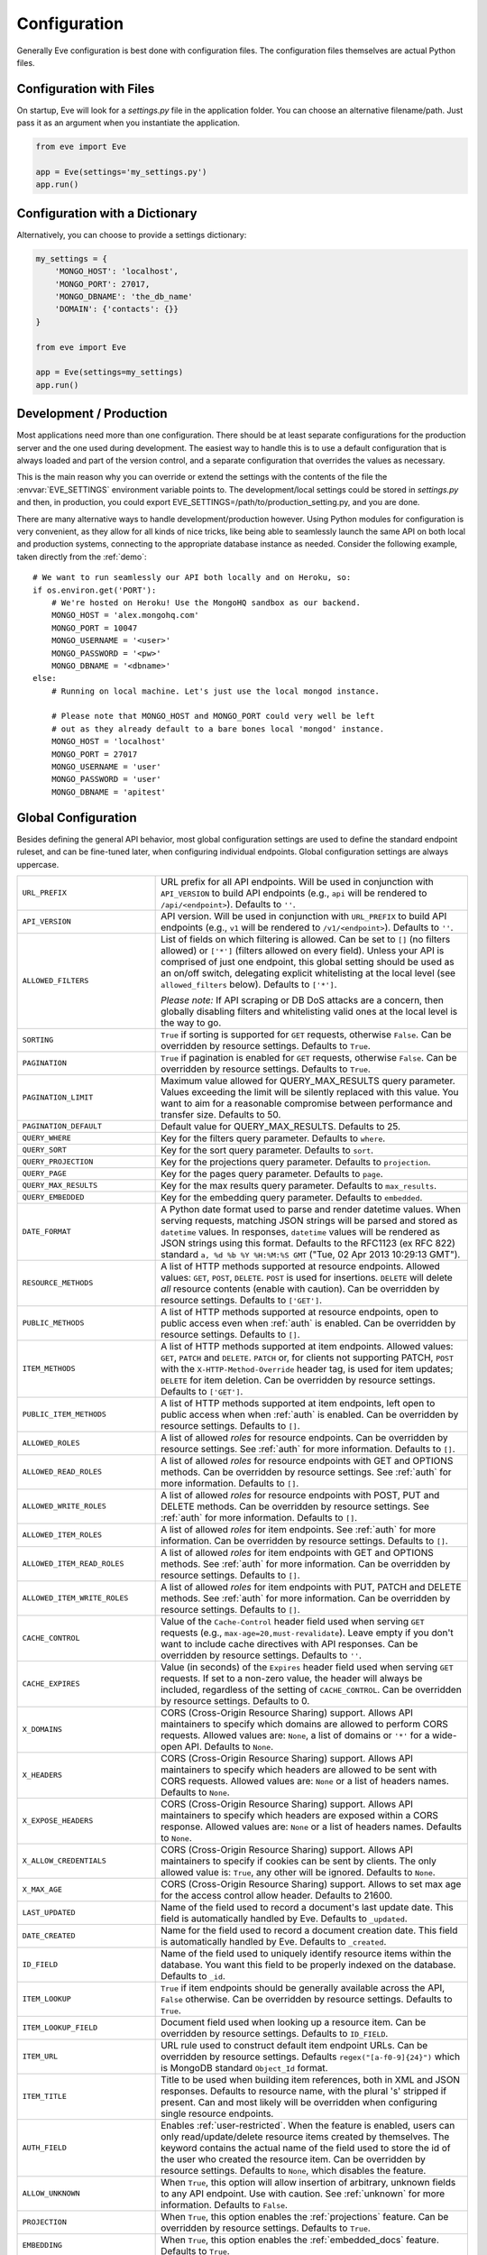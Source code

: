 .. _config:

Configuration 
=============
Generally Eve configuration is best done with configuration files. The
configuration files themselves are actual Python files. 

Configuration with Files
------------------------
On startup, Eve will look for a `settings.py` file in the application folder.
You can choose an alternative filename/path. Just pass it as an argument when
you instantiate the application.

.. code-block:: python
    
    from eve import Eve

    app = Eve(settings='my_settings.py')
    app.run()

Configuration with a Dictionary
-------------------------------
Alternatively, you can choose to provide a settings dictionary:

.. code-block:: python
    
    my_settings = {
        'MONGO_HOST': 'localhost',
        'MONGO_PORT': 27017,
        'MONGO_DBNAME': 'the_db_name'
        'DOMAIN': {'contacts': {}} 
    }

    from eve import Eve

    app = Eve(settings=my_settings)
    app.run()

Development / Production
------------------------
Most applications need more than one configuration. There should be at least
separate configurations for the production server and the one used during
development. The easiest way to handle this is to use a default configuration
that is always loaded and part of the version control, and a separate
configuration that overrides the values as necessary.

This is the main reason why you can override or extend the settings with the
contents of the file the :envvar:`EVE_SETTINGS` environment variable points to.
The development/local settings could be stored in `settings.py` and then, in
production, you could export EVE_SETTINGS=/path/to/production_setting.py, and
you are done. 

There are many alternative ways to handle development/production
however. Using Python modules for configuration is very convenient, as they
allow for all kinds of nice tricks, like being able to seamlessly launch the
same API on both local and production systems, connecting to the appropriate
database instance as needed.  Consider the following example, taken directly
from the :ref:`demo`:

::

    # We want to run seamlessly our API both locally and on Heroku, so:
    if os.environ.get('PORT'):
        # We're hosted on Heroku! Use the MongoHQ sandbox as our backend.
        MONGO_HOST = 'alex.mongohq.com'
        MONGO_PORT = 10047
        MONGO_USERNAME = '<user>'
        MONGO_PASSWORD = '<pw>'
        MONGO_DBNAME = '<dbname>'
    else:
        # Running on local machine. Let's just use the local mongod instance.

        # Please note that MONGO_HOST and MONGO_PORT could very well be left
        # out as they already default to a bare bones local 'mongod' instance.
        MONGO_HOST = 'localhost'
        MONGO_PORT = 27017
        MONGO_USERNAME = 'user'
        MONGO_PASSWORD = 'user'
        MONGO_DBNAME = 'apitest'

.. _global:

Global Configuration
--------------------
Besides defining the general API behavior, most global configuration settings
are used to define the standard endpoint ruleset, and can be fine-tuned later,
when configuring individual endpoints. Global configuration settings are always
uppercase. 

.. tabularcolumns:: |p{6.5cm}|p{8.5cm}|

=================================== =========================================
``URL_PREFIX``                      URL prefix for all API endpoints. Will be 
                                    used in conjunction with ``API_VERSION`` to
                                    build API endpoints (e.g., ``api`` will be
                                    rendered to ``/api/<endpoint>``).  Defaults
                                    to ``''``.

``API_VERSION``                     API version. Will be used in conjunction with 
                                    ``URL_PREFIX`` to build API endpoints
                                    (e.g., ``v1`` will be rendered to
                                    ``/v1/<endpoint>``). Defaults to ``''``.

``ALLOWED_FILTERS``                 List of fields on which filtering is allowed. 
                                    Can be set to ``[]`` (no filters allowed)
                                    or ``['*']`` (filters allowed on every
                                    field). Unless your API is comprised of
                                    just one endpoint, this global setting
                                    should be used as an on/off switch,
                                    delegating explicit whitelisting at the
                                    local level (see ``allowed_filters``
                                    below). Defaults to ``['*']``.

                                    *Please note:* If API scraping or DB DoS
                                    attacks are a concern, then globally
                                    disabling filters and whitelisting valid
                                    ones at the local level is the way to go.

``SORTING``                         ``True`` if sorting is supported for ``GET``
                                    requests, otherwise ``False``. Can be
                                    overridden by resource settings. Defaults
                                    to ``True``.

``PAGINATION``                      ``True`` if pagination is enabled for ``GET`` 
                                    requests, otherwise ``False``. Can be
                                    overridden by resource settings. Defaults
                                    to ``True``.

``PAGINATION_LIMIT``                Maximum value allowed for QUERY_MAX_RESULTS
                                    query parameter. Values exceeding the
                                    limit will be silently replaced with this
                                    value. You want to aim for a reasonable
                                    compromise between performance and transfer
                                    size. Defaults to 50.

``PAGINATION_DEFAULT``              Default value for QUERY_MAX_RESULTS.
                                    Defaults to 25.

``QUERY_WHERE``                     Key for the filters query parameter. Defaults to ``where``.

``QUERY_SORT``                      Key for the sort query parameter. Defaults to ``sort``.

``QUERY_PROJECTION``                Key for the projections query parameter. Defaults to ``projection``.

``QUERY_PAGE``                      Key for the pages query parameter. Defaults to ``page``.

``QUERY_MAX_RESULTS``               Key for the max results query parameter. Defaults to ``max_results``.

``QUERY_EMBEDDED``                  Key for the embedding query parameter. Defaults to ``embedded``.

``DATE_FORMAT``                     A Python date format used to parse and render 
                                    datetime values. When serving requests,
                                    matching JSON strings will be parsed and
                                    stored as ``datetime`` values. In
                                    responses, ``datetime`` values will be
                                    rendered as JSON strings using this format.
                                    Defaults to the RFC1123 (ex RFC 822)
                                    standard ``a, %d %b %Y %H:%M:%S GMT``
                                    ("Tue, 02 Apr 2013 10:29:13 GMT"). 

``RESOURCE_METHODS``                A list of HTTP methods supported at resource 
                                    endpoints. Allowed values: ``GET``,
                                    ``POST``, ``DELETE``. ``POST`` is used for
                                    insertions. ``DELETE`` will delete *all*
                                    resource contents (enable with caution).
                                    Can be overridden by resource settings.
                                    Defaults to ``['GET']``.

``PUBLIC_METHODS``                  A list of HTTP methods supported at resource
                                    endpoints, open to public access even when
                                    :ref:`auth` is enabled. Can be overridden
                                    by resource settings. Defaults to ``[]``.

``ITEM_METHODS``                    A list of HTTP methods supported at item 
                                    endpoints. Allowed values: ``GET``,
                                    ``PATCH`` and ``DELETE``. ``PATCH`` or, for
                                    clients not supporting PATCH, ``POST`` with
                                    the ``X-HTTP-Method-Override`` header tag,
                                    is used for item updates; ``DELETE`` for
                                    item deletion. Can be overridden by
                                    resource settings. Defaults to ``['GET']``.  

``PUBLIC_ITEM_METHODS``             A list of HTTP methods supported at item
                                    endpoints, left open to public access when
                                    when :ref:`auth` is enabled. Can be
                                    overridden by resource settings. Defaults
                                    to ``[]``.

``ALLOWED_ROLES``                   A list of allowed `roles` for resource
                                    endpoints. Can be overridden by resource
                                    settings. See :ref:`auth` for more
                                    information. Defaults to ``[]``.

``ALLOWED_READ_ROLES``              A list of allowed `roles` for resource
                                    endpoints with GET and OPTIONS methods.
                                    Can be overridden by resource
                                    settings. See :ref:`auth` for more
                                    information. Defaults to ``[]``.

``ALLOWED_WRITE_ROLES``             A list of allowed `roles` for resource
                                    endpoints with POST, PUT and DELETE
                                    methods. Can be overridden by resource
                                    settings. See :ref:`auth` for more
                                    information. Defaults to ``[]``.

``ALLOWED_ITEM_ROLES``              A list of allowed `roles` for item endpoints. 
                                    See :ref:`auth` for more information. Can
                                    be overridden by resource settings.
                                    Defaults to ``[]``.

``ALLOWED_ITEM_READ_ROLES``         A list of allowed `roles` for item endpoints
                                    with GET and OPTIONS methods. 
                                    See :ref:`auth` for more information. Can
                                    be overridden by resource settings.
                                    Defaults to ``[]``.

``ALLOWED_ITEM_WRITE_ROLES``        A list of allowed `roles` for item endpoints
                                    with PUT, PATCH and DELETE methods.
                                    See :ref:`auth` for more information. Can
                                    be overridden by resource settings.
                                    Defaults to ``[]``.

``CACHE_CONTROL``                   Value of the ``Cache-Control`` header field 
                                    used when serving ``GET`` requests (e.g.,
                                    ``max-age=20,must-revalidate``). Leave
                                    empty if you don't want to include cache
                                    directives with API responses. Can be
                                    overridden by resource settings. Defaults
                                    to ``''``.

``CACHE_EXPIRES``                   Value (in seconds) of the ``Expires`` header 
                                    field used when serving ``GET`` requests.
                                    If set to a non-zero value, the header will
                                    always be included, regardless of the
                                    setting of ``CACHE_CONTROL``. Can be
                                    overridden by resource settings. Defaults
                                    to 0.

``X_DOMAINS``                       CORS (Cross-Origin Resource Sharing) support. 
                                    Allows API maintainers to specify which
                                    domains are allowed to perform CORS
                                    requests. Allowed values are: ``None``,
                                    a list of domains or ``'*'`` for a wide-open
                                    API. Defaults to ``None``.

``X_HEADERS``                       CORS (Cross-Origin Resource Sharing) support. 
                                    Allows API maintainers to specify which
                                    headers are allowed to be sent with CORS
                                    requests. Allowed values are: ``None`` or
                                    a list of headers names. Defaults to
                                    ``None``.
                                
``X_EXPOSE_HEADERS``                CORS (Cross-Origin Resource Sharing) support.
                                    Allows API maintainers to specify which
                                    headers are exposed within a CORS response.
                                    Allowed values are: ``None`` or
                                    a list of headers names. Defaults to
                                    ``None``.

``X_ALLOW_CREDENTIALS``             CORS (Cross-Origin Resource Sharing) support.
                                    Allows API maintainers to specify if cookies can
                                    be sent by clients.
                                    The only allowed value is: ``True``, any other
                                    will be ignored. Defaults to
                                    ``None``.

``X_MAX_AGE``                       CORS (Cross-Origin Resource Sharing) 
                                    support. Allows to set max age for the
                                    access control allow header. Defaults to
                                    21600.

                                
``LAST_UPDATED``                    Name of the field used to record a document's 
                                    last update date. This field is
                                    automatically handled by Eve. Defaults to
                                    ``_updated``.

``DATE_CREATED``                    Name for the field used to record a document
                                    creation date. This field is automatically
                                    handled by Eve. Defaults to ``_created``.

``ID_FIELD``                        Name of the field used to uniquely identify
                                    resource items within the database. You
                                    want this field to be properly indexed on
                                    the database.  Defaults to ``_id``. 

``ITEM_LOOKUP``                     ``True`` if item endpoints should be generally 
                                    available across the API, ``False``
                                    otherwise. Can be overridden by resource
                                    settings. Defaults to ``True``.

``ITEM_LOOKUP_FIELD``               Document field used when looking up a resource
                                    item. Can be overridden by resource
                                    settings. Defaults to ``ID_FIELD``.

``ITEM_URL``                        URL rule used to construct default item
                                    endpoint URLs. Can be overridden by
                                    resource settings. Defaults
                                    ``regex("[a-f0-9]{24}")`` which is MongoDB
                                    standard ``Object_Id`` format.

``ITEM_TITLE``                      Title to be used when building item references, 
                                    both in XML and JSON responses. Defaults to
                                    resource name, with the plural 's' stripped
                                    if present. Can and most likely will be
                                    overridden when configuring single resource
                                    endpoints.

``AUTH_FIELD``                      Enables :ref:`user-restricted`. When the
                                    feature is enabled, users can only
                                    read/update/delete resource items created
                                    by themselves. The keyword contains the
                                    actual name of the field used to store the
                                    id of the user who created the resource
                                    item. Can be overridden by resource
                                    settings. Defaults to ``None``, which
                                    disables the feature. 

``ALLOW_UNKNOWN``                   When ``True``, this option will allow insertion
                                    of arbitrary, unknown fields to any API
                                    endpoint. Use with caution. See
                                    :ref:`unknown` for more information.
                                    Defaults to ``False``.

``PROJECTION``                      When ``True``, this option enables the
                                    :ref:`projections` feature. Can be
                                    overridden by resource settings. Defaults
                                    to ``True``.

``EMBEDDING``                       When ``True``, this option enables the
                                    :ref:`embedded_docs` feature. Defaults to
                                    ``True``.

``BANDWIDTH_SAVER``                 When ``True``, POST, PUT, and PATCH responses
                                    only return automatically handled fields
                                    and ``EXTRA_RESPONSE_FIELDS``. When
                                    ``False``, the entire document will be
                                    sent. Defaults to ``True``.

``EXTRA_RESPONSE_FIELDS``           Allows to configure a list of additional
                                    document fields that should be provided
                                    with every POST response. Normally only
                                    automatically handled fields (``ID_FIELD``,
                                    ``LAST_UPDATED``, ``DATE_CREATED``,
                                    ``ETAG``) are included in response
                                    payloads. Can be overridden by resource
                                    settings. Defaults to ``[]``, effectively
                                    disabling the feature.

``RATE_LIMIT_GET``                  A tuple expressing the rate limit on GET 
                                    requests. The first element of the tuple is
                                    the number of requests allowed, while the
                                    second is the time window in seconds. For
                                    example, ``(300, 60 * 15)`` would set
                                    a limit of 300 requests every 15 minutes.
                                    Defaults to ``None``.

``RATE_LIMIT_POST``                 A tuple expressing the rate limit on POST 
                                    requests. The first element of the tuple is
                                    the number of requests allowed, while the
                                    second is the time window in seconds. For
                                    example ``(300, 60 * 15)`` would set
                                    a limit of 300 requests every 15 minutes.
                                    Defaults to ``None``. 

``RATE_LIMIT_PATCH``                A tuple expressing the rate limit on PATCH 
                                    requests. The first element of the tuple is
                                    the number of requests allowed, while the
                                    second is the time window in seconds. For
                                    example ``(300, 60 * 15)`` would set
                                    a limit of 300 requests every 15 minutes.
                                    Defaults to ``None``. 

``RATE_LIMIT_DELETE``               A tuple expressing the rate limit on DELETE 
                                    requests. The first element of the tuple is
                                    the number of requests allowed, while the
                                    second is the time window in seconds. For
                                    example ``(300, 60 * 15)`` would set
                                    a limit of 300 requests every 15 minutes. Defaults to
                                    ``None``. 

``DEBUG``                           ``True`` to enable Debug Mode, ``False``
                                    otherwise. 

``ERROR``                           Allows to customize the error_code field. Defaults
                                    to ``_error``.

``HATEOAS``                         When ``False``, this option disables 
                                    :ref:`hateoas_feature`. Defaults to ``True``. 

``ISSUES``                          Allows to customize the issues field. Defaults
                                    to ``_issues``.

``STATUS``                          Allows to customize the status field. Defaults
                                    to ``_status``.

``STATUS_OK``                       Status message returned when data validation is
                                    successful. Defaults to ``OK``.

``STATUS_ERR``                      Status message returned when data validation
                                    failed. Defaults to ``ERR``.

``ITEMS``                           Allows to customize the items field. Defaults
                                    to ``_items``.

``META``                            Allows to customize the meta field. Defaults
                                    to ``_meta``

``LINKS``                           Allows to customize the links field. Defaults
                                    to ``_links``.

``ETAG``                            Allows to customize the etag field. Defaults
                                    to ``_etag``.

``IF_MATCH``                        ``True`` to enable concurrency control, ``False``
                                    otherwise. Defaults to ``True``. See
                                    :ref:`concurrency`.

``XML``                             ``True`` to enable XML support, ``False`` 
                                    otherwise. See :ref:`jsonxml`. Defaults to
                                    ``True``.

``JSON``                            ``True`` to enable JSON support, ``False`` 
                                    otherwise. See :ref:`jsonxml`. Defaults to
                                    ``True``.

``JSON_SORT_KEYS``                  ``True`` to enable JSON key sorting, ``False``
                                    otherwise. Defaults to ``False``.

``VALIDATION_ERROR_STATUS``         The HTTP status code to use for validation errors.
                                    Defaults to ``422``.

``VERSIONING``                      Enabled documents version control when 
                                    ``True``. Can be overridden by resource 
                                    settings. Defaults to ``False``.

``VERSIONS``                        Suffix added to the name of the primary
                                    collection to create the name of the shadow
                                    collection to store document versions.
                                    Defaults to ``_versions``. When
                                    ``VERSIONING`` is enabled , a collection
                                    such as ``myresource_versions`` would be
                                    created for a resource with a datasource of
                                    ``myresource``.

``VERSION_PARAM``                   The URL query parameter used to access the
                                    specific version of a document. Defaults to
                                    ``version``. Omit this parameter to get the
                                    latest version of a document or use
                                    `?version=all`` to get a list of all
                                    version of the document. Only valid for
                                    individual item endpoints.

``VERSION``                         Field used to store the version number of a
                                    document. Defaults to ``_version``.

``LATEST_VERSION``                  Field used to store the latest version number
                                    of a document. Defaults to
                                    ``_latest_version``.

``VERSION_ID_SUFFIX``               Used in the shadow collection to store the
                                    document id. Defaults to ``_document``. If
                                    ``ID_FIELD`` is set to ``_id``, the
                                    document id will be stored in field
                                    ``_id_document``.

``MONGO_URI``                       A `MongoDB URI`_ which is used in preference 
                                    of the other configuration variables.

``MONGO_HOST``                      MongoDB server address. Defaults to ``localhost``.

``MONGO_PORT``                      MongoDB port. Defaults to ``27017``.

``MONGO_USERNAME``                  MongoDB user name.

``MONGO_PASSWORD``                  MongoDB password.

``MONGO_DBNAME``                    MongoDB database name.

``MONGO_MAX_POOL_SIZE``             The maximum number of idle connections 
                                    maintained in the PyMongo connection pool.
                                    Default: PyMongo default.

``MONGO_SOCKET_TIMEOUT_MS``         How long (in milliseconds) a send or 
                                    receive on a socket can take before timing
                                    out. Default: PyMongo default.

``MONGO_CONNECT_TIMEOUT_MS``        How long (in milliseconds) a connection can 
                                    take to be opened before timing out.
                                    Default: PyMongo default.

``MONGO_REPLICA_SET``               The name of a replica set to connect to; 
                                    this must match the internal name of the
                                    replica set (as deteremined by the
                                    `isMaster <http://www.mongodb.org/display/DOCS/Replica+Set+Commands#ReplicaSetCommands-isMaster>`_
                                    command). Default: ``None``.

``MONGO_READ_PREFERENCE``           Determines how read queries are routed to 
                                    the replica set members. Must be one of the
                                    constants defined on PyMongo's ReadPreference_,
                                    or the string names thereof.

``MONGO_QUERY_BLACKLIST``           A list of Mongo query operators that are not
                                    allowed to be used in resource filters
                                    (``?where=``). Defaults to ``['$where',
                                    '$regex']``. 
                                
                                    Mongo JavaScript operators are disabled by
                                    default, as they might be used as vectors
                                    for injection attacks. Javascript queries
                                    also tend to be slow and generally can be
                                    easily replaced with the (very rich) Mongo
                                    query dialect.

``MONGO_WRITE_CONCERN``             A dictionary defining MongoDB write concern
                                    settings. All standard write concern
                                    settings (w, wtimeout, j, fsync) are
                                    supported. Defaults to ``{'w': 1}``, which
                                    means 'do regular acknowledged writes'
                                    (this is also the Mongo default).

                                    Please be aware that setting 'w' to a value of
                                    2 or greater requires replication to be
                                    active or you will be getting 500 errors
                                    (the write will still happen; Mongo will
                                    just be unable to check that it's being
                                    written to multiple servers).

                                    Can be overridden at endpoint (Mongo
                                    collection) level. See
                                    ``mongo_write_concern`` below.

``DOMAIN``                          A dict holding the API domain definition.
                                    See `Domain Configuration`_.

``EXTENDED_MEDIA_INFO``             A list of properties to forward from the file upload
                                    driver.

``RETURN_MEDIA_AS_BASE64_STRING``   Controls the embedding of the media type in
                                    the endpoint response. This is useful when
                                    you have other means of getting the binary
                                    (like custom Flask endpoints) but still
                                    want clients to be able to POST/PATCH it.
                                    Defaults to ``True``. 

``RETURN_MEDIA_AS_URL``             Set it to ``True`` to enable serving media 
                                    files at a dedicated media endpoint.
                                    Defaults to ``False``.

``MEDIA_ENDPOINT``                  The media endpoint to be used when 
                                    ``RETURN_MEDIA_AS_URL`` is enabled. 
                                    Defaults to ``media``.

``MEDIA_URL``                       Format of a file url served at the 
                                    dedicated media endpoints. Defaults to
                                    ``regex("[a-f0-9]{24}")``.

``OPLOG``                           Set it to ``True`` to enable the :ref:`oplog`.
                                    Defaults to ``False``.

``OPLOG_NAME``                      This is the name of the database collection 
                                    where the :ref:`oplog` is stored. Defaults
                                    to ``oplog``.

``OPLOG_METHODS``                   List of HTTP methods which operations 
                                    should be logged in the :ref:`oplog`.
                                    Defaults to ``['DELETE', 'POST', 'PATCH',
                                    'PUT']``.

``OPLOG_ENDPOINT``                  Name of the :ref:`oplog` endpoint. If the 
                                    endpoint is enabled it can be configured
                                    like any other API endpoint. Set it to
                                    ``None`` to disable the endpoint. Defaults
                                    to ``None``. 

``OPLOG_AUDIT``                     Set it to ``True`` to enable the audit 
                                    feature. When audit is enabled client IP
                                    and document changes are also logged to the
                                    :ref:`oplog`. Defaults to ``True``.

``HEADER_TOTAL_COUNT``              Custom header containing total count of 
                                    items in response payloads for collection
                                    ``GET`` requests. This is handy for ``HEAD``
                                    requests when client wants to know items
                                    count without retrieving response body.
                                    An example use case is to get the count
                                    of unread posts using ``where`` query without
                                    loading posts themselves. Defaults to
                                    ``X-Total-Count``.

``JSONP_ARGUMENT``                  This option will cause the response to be
                                    wrapped in a JavaScript function call if
                                    the argument is set in the request. For
                                    example if you set ``JSON_ARGUMENT
                                    = 'callback'``, then all responses to
                                    ``?callback=funcname`` requests will be
                                    wrapped in a ``funcname`` call. Defaults to
                                    ``None``.

``SOFT_DELETE``                     Enables soft delete when set to ``True``.
                                    See :ref:`soft_delete` for more
                                    information. Defaults to ``False``.

``DELETED``                         Field name used to indicate if a document
                                    has been deleted when ``SOFT_DELETE``
                                    is enabled. Defaults to ``_deleted``.

``SHOW_DELETED_PARAM``              The URL query parameter used to include
                                    soft deleted items in resource level GET
                                    responses. Defaults to 'show_deleted'.

=================================== =========================================

.. _domain:

Domain Configuration
--------------------
In Eve terminology, a `domain` is the definition of the API structure, the area
where you design your API, fine-tune resources endpoints, and define validation
rules.

``DOMAIN`` is a :ref:`global configuration setting <global>`: a Python
dictionary where keys are API resources and values their definitions.

::

    # Here we define two API endpoints, 'people' and 'works', leaving their
    # definitions empty.
    DOMAIN = {
        'people': {},
        'works': {},
        }

In the following two sections, we will customize the `people` resource.

.. _local:

Resource / Item Endpoints
'''''''''''''''''''''''''
Endpoint customization is mostly done by overriding some :ref:`global settings
<global>`, but other unique settings are also available. Resource settings are
always lowercase.

.. tabularcolumns:: |p{6.5cm}|p{8.5cm}|

=============================== ===============================================
``url``                         The endpoint URL. If omitted the resource key 
                                of the ``DOMAIN`` dict will be used to build
                                the URL. As an example, ``contacts`` would make
                                the `people` resource available at
                                ``/contacts`` (instead of ``/people``). URL can
                                be as complex as needed and can be nested
                                relative to another API endpoint (you can have
                                a ``/contacts`` endpoint and then
                                a ``/contacts/overseas`` endpoint. Both are
                                independent of each other and freely
                                configurable).

                                You can also use regexes to setup
                                subresource-like endpoints. See
                                :ref:`subresources`.

``allowed_filters``             List of fields on which filtering is allowed. 
                                Can be set to ``[]`` (no filters allowed), or
                                ``['*']`` (fields allowed on every field).
                                Defaults to ``['*']``.

                                *Please note:* If API scraping or DB DoS
                                attacks are a concern, then globally disabling
                                filters (see ``ALLOWED_FILTERS`` above) and
                                then whitelisting valid ones at the local level
                                is the way to go.

``sorting``                     ``True`` if sorting is enabled, ``False`` 
                                otherwise. Locally overrides ``SORTING``.
                                
``pagination``                  ``True`` if pagination is enabled, ``False``
                                otherwise. Locally overrides ``PAGINATION``.

``resource_methods``            A list of HTTP methods supported at resource 
                                endpoint. Allowed values: ``GET``, ``POST``,
                                ``DELETE``. Locally overrides
                                ``RESOURCE_METHODS``.

                                *Please note:* if you're running version 0.0.5
                                or earlier use the now unsupported ``methods``
                                keyword instead.

``public_methods``              A list of HTTP methods supported at resource
                                endpoint, open to public access even when
                                :ref:`auth` is enabled. Locally overrides
                                ``PUBLIC_METHODS``.

``item_methods``                A list of HTTP methods supported at item 
                                endpoint. Allowed values: ``GET``, ``PATCH``
                                and ``DELETE``. ``PATCH`` or, for clients not
                                supporting PATCH, ``POST`` with the
                                ``X-HTTP-Method-Override`` header tag.
                                Locally overrides ``ITEM_METHODS``.

``public_item_methods``         A list of HTTP methods supported at item
                                endpoint, left open to public access when
                                :ref:`auth` is enabled. Locally overrides
                                ``PUBLIC_ITEM_METHODS``.

``allowed_roles``               A list of allowed `roles` for resource
                                endpoint. See :ref:`auth` for more
                                information. Locally overrides
                                ``ALLOWED_ROLES``.

``allowed_read_roles``          A list of allowed `roles` for resource
                                endpoint with GET and OPTIONS methods.
                                See :ref:`auth` for more
                                information. Locally overrides
                                ``ALLOWED_READ_ROLES``.

``allowed_write_roles``         A list of allowed `roles` for resource
                                endpoint with POST, PUT and DELETE.
                                See :ref:`auth` for more
                                information. Locally overrides
                                ``ALLOWED_WRITE_ROLES``.

``allowed_item_read_roles``     A list of allowed `roles` for item endpoint
                                with GET and OPTIONS methods.
                                See :ref:`auth` for more information.
                                Locally overrides ``ALLOWED_ITEM_READ_ROLES``.


``allowed_item_write_roles``    A list of allowed `roles` for item endpoint
                                with PUT, PATH and DELETE methods.
                                See :ref:`auth` for more information.
                                Locally overrides ``ALLOWED_ITEM_WRITE_ROLES``.

``allowed_item_roles``          A list of allowed `roles` for item endpoint. 
                                See :ref:`auth` for more information.
                                Locally overrides ``ALLOWED_ITEM_ROLES``.

``cache_control``               Value of the ``Cache-Control`` header field 
                                used when serving ``GET`` requests. Leave empty
                                if you don't want to include cache directives
                                with API responses. Locally overrides
                                ``CACHE_CONTROL``.

``cache_expires``               Value (in seconds) of the ``Expires`` header 
                                field used when serving ``GET`` requests. If
                                set to a non-zero value, the header will 
                                always be included, regardless of the setting
                                of ``CACHE_CONTROL``. Locally overrides
                                ``CACHE_EXPIRES``.

``item_lookup``                 ``True`` if item endpoint should be available, 
                                ``False`` otherwise. Locally overrides
                                ``ITEM_LOOKUP``.

``item_lookup_field``           Field used when looking up a resource
                                item. Locally overrides ``ITEM_LOOKUP_FIELD``.

``item_url``                    Rule used to construct item endpoint URL.
                                Locally overrides ``ITEM_URL``.

``resource_title``              Title used when building resource links
                                (HATEOAS). Defaults to resource's ``url``.

``item_title``                  Title to be used when building item references, 
                                both in XML and JSON responses. Overrides
                                ``ITEM_TITLE``.

``additional_lookup``           Besides the standard item endpoint which
                                defaults to ``/<resource>/<ID_FIELD_value>``,
                                you can optionally define a secondary,
                                read-only, endpoint like
                                ``/<resource>/<person_name>``. You do so by
                                defining a dictionary comprised of two items
                                `field` and `url`. The former is the name of
                                the field used for the lookup. If the field
                                type (as defined in the resource schema_) is
                                a string, then you put a URL rule in `url`.  If
                                it is an integer, then you just omit `url`, as
                                it is automatically handled.  See the code
                                snippet below for an usage example of this
                                feature.

``datasource``                  Explicitly links API resources to database 
                                collections. See `Advanced Datasource
                                Patterns`_. 

``auth_field``                  Enables :ref:`user-restricted`. When the
                                feature is enabled, users can only
                                read/update/delete resource items created by
                                themselves. The keyword contains the actual
                                name of the field used to store the id of
                                the user who created the resource item. Locally
                                overrides ``AUTH_FIELD``. 

``allow_unknown``               When ``True``, this option will allow insertion
                                of arbitrary, unknown fields to the endpoint.
                                Use with caution. Locally overrides
                                ``ALLOW_UNKNOWN``. See :ref:`unknown` for more
                                information. Defaults to ``False``.

``projection``                  When ``True``, this option enables the
                                :ref:`projections` feature. Locally overrides
                                ``PROJECTION``. Defaults to ``True``.

``embedding``                   When ``True`` this option enables the
                                :ref:`embedded_docs` feature. Defaults to
                                ``True``.

``extra_response_fields``       Allows to configure a list of additional
                                document fields that should be provided with
                                every POST response. Normally only
                                automatically handled fields (``ID_FIELD``,
                                ``LAST_UPDATED``, ``DATE_CREATED``, ``ETAG``)
                                are included in response payloads. Overrides
                                ``EXTRA_RESPONSE_FIELDS``. 

``hateoas``                     When ``False``, this option disables
                                :ref:`hateoas_feature` for the resource.
                                Defaults to ``True``. 

``mongo_write_concern``         A dictionary defining MongoDB write concern
                                settings for the endpoint datasource. All
                                standard write concern settings (w, wtimeout, j,
                                fsync) are supported. Defaults to ``{'w': 1}``
                                which means 'do regular acknowledged writes'
                                (this is also the Mongo default.)

                                Please be aware that setting 'w' to a value of
                                2 or greater requires replication to be active
                                or you will be getting 500 errors (the write
                                will still happen; Mongo will just be unable
                                to check that it's being written to multiple
                                servers.)
                                
``mongo_prefix``                Allows overriding of the default ``MONGO``
                                prefix, which is used when retrieving MongoDB
                                settings from configuration.
                                
                                For example if ``mongo_prefix`` is set to
                                ``MONGO2`` then, when serving requests for the
                                endpoint, ``MONGO2`` prefixed settings will
                                be used to access the database.

                                This allows for eventually serving data from 
                                a different database/server at every endpoint.

                                See also: :ref:`authdrivendb`.

``mongo_indexes``               Allows to specify a set of indexes to be 
                                created for this resource before the app is
                                launched.

                                Indexes are expressed as a dict where keys are
                                index names and values are either a list of
                                tuples of (field, direction) pairs, or
                                a tuple with a list of field/direction pairs
                                *and* index options expressed as a dict, such
                                as ``{'index name': [('field', 1)], 'index with
                                args': ([('field', 1)], {"sparse": True})}``. 

                                Multiple pairs are used to create compound
                                indexes. Direction takes all kind of values
                                supported by PyMongo, such as ``ASCENDING``
                                = 1 and ``DESCENDING`` = -1. All index options
                                such as ``sparse``, ``min``, ``max``,
                                etc. are supported (see PyMongo_ documentation.)

                                *Please note:* keep in mind that index design,
                                creation and maintenance is a very important
                                task and should be planned and executed with
                                great care. Usually it is also a very resource
                                intensive operation. You might therefore want
                                to handle this task manually, out of the
                                context of API instantiation. Also remember
                                that, by default, any already exsistent index
                                for which the definition has been changed, will
                                be dropped and re-created.

``authentication``              A class with the authorization logic for the 
                                endpoint. If not provided the eventual
                                general purpose auth class (passed as
                                application constructor argument) will be used. 
                                For details on authentication and authorization 
                                see :ref:`auth`.  Defaults to ``None``,
                                
``embedded_fields``             A list of fields for which :ref:`embedded_docs`
                                is enabled by default. For this feature to work
                                properly fields in the list must be
                                ``embeddable``, and ``embedding`` must be
                                active for the resource.

``query_objectid_as_string``    When enabled the Mongo parser will avoid
                                automatically casting electable strings to
                                ObjectIds. This can be useful in those rare
                                occurrences where you have string fields in the
                                database whose values can actually be casted to
                                ObjectId values, but shouldn't. It effects
                                queries (``?where=``) and parsing of payloads.
                                Defaults to ``False``.

``internal_resource``           When ``True``, this option makes the resource 
                                internal. No HTTP action can be performed on
                                the endpoint, which is still accessible from
                                the Eve data layer. See
                                :ref:`internal_resources` for more
                                informations. Defaults to ``False``.

``etag_ignore_fields``          List of fields that
                                should not be used to compute the ETag value.
                                Defaults to ``None`` which means that by
                                default all fields are included in the computation.
                                It looks like ``['field1', 'field2',
                                'field3.nested_field', ...]``.  

``schema``                      A dict defining the actual data structure being
                                handled by the resource. Enables data
                                validation. See `Schema Definition`_.

``soft_delete``                 When ``True`` this option enables the
                                :ref:`soft_delete` feature for this resource.
                                Locally overrides ``SOFT_DELETE``.

=============================== ===============================================

Here's an example of resource customization, mostly done by overriding global
API settings:

::

    people = {
        # 'title' tag used in item links. Defaults to the resource title minus
        # the final, plural 's' (works fine in most cases but not for 'people')
        'item_title': 'person',

        # by default, the standard item entry point is defined as
        # '/people/<ObjectId>/'. We leave it untouched, and we also enable an
        # additional read-only entry point. This way consumers can also perform 
        # GET requests at '/people/<lastname>'.
        'additional_lookup': {
            'url': 'regex("[\w]+")',
            'field': 'lastname'
        },

        # We choose to override global cache-control directives for this resource.
        'cache_control': 'max-age=10,must-revalidate',
        'cache_expires': 10,

        # we only allow GET and POST at this resource endpoint.
        'resource_methods': ['GET', 'POST'],
    }

.. _schema:

Schema Definition
-----------------
Unless your API is read-only, you probably want to define resource `schemas`.
Schemas are important because they enable proper validation for incoming
streams.

::

    # 'people' schema definition
    'schema'= {
        'firstname': {
            'type': 'string',
            'minlength': 1,
            'maxlength': 10,
        },
        'lastname': {
            'type': 'string',
            'minlength': 1,
            'maxlength': 15,
            'required': True,
            'unique': True,
        },
        # 'role' is a list, and can only contain values from 'allowed'.
        'role': {
            'type': 'list',
            'allowed': ["author", "contributor", "copy"],
        },
        # An embedded 'strongly-typed' dictionary.
        'location': {
            'type': 'dict',
            'schema': {
                'address': {'type': 'string'},
                'city': {'type': 'string'}
            },
        },
        'born': {
            'type': 'datetime',
        },
    }

As you can see, schema keys are the actual field names, while values are dicts
defining the field validation rules. Allowed validation rules are:

.. tabularcolumns:: |p{6.5cm}|p{8.5cm}|

=============================== ==============================================
``type``                        Field data type. Can be one of the following:

                                - ``string``
                                - ``boolean``
                                - ``integer``
                                - ``float``
                                - ``number`` (integer and float values allowed)
                                - ``datetime``
                                - ``dict``
                                - ``list``
                                - ``objectid``
                                - ``media``

                                If the MongoDB data layer is used, then
                                geographic data structures are also allowed:

                                - ``point``
                                - ``multipoint``
                                - ``linestring``
                                - ``multilinestring``
                                - ``polygon``
                                - ``multipolygon``
                                - ``geometrycollection``

                                See :ref:`GeoJSON <geojson_feature>` for more informations.

``required``                    If ``True``, the field is mandatory on
                                insertion.

``readonly``                    If ``True``, the field is readonly.

``minlength``, ``maxlength``    Minimum and maximum length allowed for
                                ``string`` and ``list`` types.

``min``, ``max``                Minimum and maximum values allowed for
                                ``integer``, ``float`` and ``number`` types.

``allowed``                     List of allowed values for ``string`` and 
                                ``list`` types.

``empty``                       Only applies to string fields. If ``False``,
                                validation will fail if the value is empty. 
                                Defaults to ``True``.

``items``                       Defines a list of values allowed in a ``list`` 
                                of fixed length, see `docs <https://cerberus.readthedocs.org/en/latest/#items-list>`_.

``schema``                      Validation schema for ``dict`` types and 
                                arbitrary length ``list`` types. For details 
                                and usage examples, see :ref:`Cerberus documentation <cerberus:schema>`

``unique``                      The value of the field must be unique within
                                the collection.

                                Please note: validation constraints are checked
                                against the database, and not between the
                                payload documents themselves. This causes an
                                interesting corner case: in the event of
                                a multiple documents payload where two or more
                                documents carry the same value for a field
                                where the 'unique' constraint is set, the
                                payload will validate successfully, as there
                                are no duplicates in the database (yet). 
                                
                                If this is an issue, the client can always send
                                the documents one at a time for insertion, or
                                validate locally before submitting the payload
                                to the API.

                                Also be aware that when :ref:`user-restricted`
                                is enabled the rule will be validated against
                                *user data only*. So in this scenario
                                duplicates are allowed as long as they are
                                stored by different users. Conversely, a single
                                user cannot store duplicate values.

``data_relation``               Allows to specify a referential integrity rule
                                that the value must satisfy in order to
                                validate. It is a dict with three keys:

                                - ``resource``: the name of the resource being referenced;
                                - ``field``: the field name in the foreign resource;
                                - ``embeddable``: set to ``True`` if clients can 
                                  request the referenced document to be embedded 
                                  with the serialization. See :ref:`embedded_docs`. Defaults to ``False``.
                                - ``version``: set to ``True`` to require a 
                                  ``_version`` with the data relation. See :ref:`document_versioning`. 
                                  Defaults to ``False``.

``nullable``                    If ``True``, the field value can be set to 
                                ``None``. 

``default``                     The default value for the field. When serving
                                POST and PUT requests, missing fields will be
                                assigned the configured default values.

                                It works also for types ``dict`` and ``list``.
                                The latter is restricted and works only for
                                lists with schemas (list with a random number
                                of elements and each element being a ``dict``)

                                ::

                                    schema = {
                                      # Simple default
                                      'title': {
                                        'type': 'string',
                                        'default': 'M.'
                                      },
                                      # Default in a dict
                                      'others': {
                                        'type': 'dict',
                                        'schema': {
                                          'code': {
                                            'type': 'integer',
                                            'default': 100
                                          }
                                        }
                                      },
                                      # Default in a list of dicts
                                      'mylist': {
                                        'type': 'list',
                                        'schema': {
                                          'type': 'dict',
                                          'schema': {
                                            'name': {'type': 'string'},
                                            'customer': {
                                              'type': 'boolean',
                                              'default': False
                                            }
                                          }
                                        }
                                      }
                                    }

``versioned``                   If ``True``, this field will be included in the
                                versioned history of each document when
                                ``versioning`` is enabled. Defaults to ``True``.

``keyschema``                   Validation schema for all values of a ``dict``.
                                The dict can have arbitrary keys, the values
                                for all of which must validate with given
                                schema. See `keyschema example <http://cerberus.readthedocs.org/en/latest/#keyschema>`_.

``regex``                       Validation will fail if field value does not 
                                match the provided regex rule. Only applies to 
                                string fields. See `email validation example <http://cerberus.readthedocs.org/en/latest/#regex>`_


``dependencies``                This rule allows a list of fields that must be 
                                present in order for the target field to be 
                                allowed. See `dependencies example <http://cerberus.readthedocs.org/en/latest/#dependencies>`_

=============================== ==============================================

Schema syntax is based on Cerberus_ and yes, it can be extended.  In fact, Eve
itself extends the original grammar by adding the ``unique`` and
``data_relation`` keywords, along with the ``objectid`` datatype. For more
information on custom validation and usage examples see :ref:`validation`.

In :ref:`local` you customized the `people` endpoint. Then, in this section,
you defined `people` validation rules. Now you are ready to update the domain
which was originally set up in `Domain Configuration`_:

::

    # add the schema to the 'people' resource definition
    people['schema'] = schema
    # update the domain
    DOMAIN['people'] = people

.. _datasource:

Advanced Datasource Patterns
----------------------------
The ``datasource`` keyword allows to explicitly link API resources to database
collections. If omitted, the domain resource key is assumed to also be the name
of the database collection. It is a dictionary with four allowed keys: 

.. tabularcolumns:: |p{6.5cm}|p{8.5cm}|

=============================== ==============================================
``source``                      Name of the database collection consumed by the 
                                resource.  If omitted, the resource name is
                                assumed to also be a valid collection name. See
                                :ref:`source`.

``filter``                      Database query used to retrieve and validate 
                                data. If omitted, by default the whole
                                collection is retrievied. See :ref:`filter`.

``projection``                  Fieldset exposed by the endpoint. If omitted,
                                by default all fields will be returned to the
                                client. See :ref:`projection`.

``default_sort``                Default sorting for documents retrieved at the
                                endpoint. If omitted, documents will be
                                returned with the default database order.
                                A valid statement would be:

                                ``'datasource': {'default_sort': [('name',
                                1)]}``

                                For more informations on sort and filters see
                                :ref:`filters`.

=============================== ==============================================

.. _filter:

Predefined Database Filters
'''''''''''''''''''''''''''
Database filters for the API endpoint are set with the ``filter`` keyword.

::

    people = {
        'datasource': {
            'filter': {'username': {'$exists': True}}
            }
        }
  
In the example above, the API endpoint for the `people` resource will only
expose and update documents with an existing `username` field.

Predefined filters run on top of user queries (GET requests with `where`
clauses) and standard conditional requests (`If-Modified-Since`, etc.)

Please note that datasource filters are applied on GET, PATCH and DELETE
requests. If your resource allows POST requests (document insertions),
then you will probably want to set the validation rules accordingly (in our
example, 'username' should probably be a required field).

.. admonition:: Static vs Dynamic filters

    Predefined filters are static. You can also exploit the :ref:`eventhooks`
    system (specifically, ``on_pre_<METHOD>`` hooks) to set up dynamic filters
    instead.

.. _source:

Multiple API Endpoints, One Datasource
''''''''''''''''''''''''''''''''''''''
Multiple API endpoints can target the same database collection. For
example you can set both ``/admins`` and ``/users`` to read and write from
the same `people` collection on the database.

::

    people = {
        'datasource': {
            'source': 'people', 
            'filter': {'userlevel': 1}
            }
        }

The above setting will retrieve, edit and delete only documents from the
`people` collection with a `userlevel` of 1.

.. _projection:

Limiting the Fieldset Exposed by the API Endpoint
'''''''''''''''''''''''''''''''''''''''''''''''''
By default API responses to GET requests will include all fields defined by the
corresponding resource schema_. The ``projection`` setting of the `datasource`
resource keyword allows you to redefine the fieldset.

::

    people = {
        'datasource': {
            'projection': {'username': 1}
            }
        }

The above setting will expose only the `username` field to GET requests, no
matter the schema_ defined for the resource. 

Likewise, you can exclude fields from API responses:

::

    people = {
        'datasource': {
            'projection': {'username': 0}
            }
        }

The above will include all document fields but `username`. 

Please note that POST and PATCH methods will still allow the whole schema to be
manipulated. This feature can come in handy when, for example, you want to
protect insertion and modification behind an :ref:`auth` scheme while leaving
read access open to the public.

.. admonition:: See also

    - :ref:`projections` 
    - :ref:`projection_filestorage`

.. _Cerberus: http://cerberus.readthedocs.org
.. _`MongoDB URI`: http://docs.mongodb.org/manual/reference/connection-string/#Connections-StandardConnectionStringFormat
.. _ReadPreference: http://api.mongodb.org/python/current/api/pymongo/read_preferences.html#pymongo.read_preferences.ReadPreference
.. _PyMongo: http://api.mongodb.org/python/current/api/pymongo/collection.html#pymongo.collection.Collection.create_index
